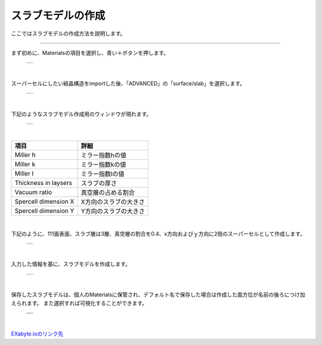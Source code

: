 ==============
スラブモデルの作成
==============

ここではスラブモデルの作成方法を説明します。

.. raw:: html

   <iframe width="560" height="315" src="https://www.youtube.com/embed/eCkwU7u-j9s" frameborder="0" allow="autoplay; encrypted-media" allowfullscreen></iframe>
   
-------------------------------------------------------------------------------------------------

まず初めに、Materialsの項目を選択し、青い＋ボタンを押します。

  +--------------------------------------------------------------------------+
  | .. image:: ./imgs/button_model.png                                       |
  |    :scale: 40 %                                                          |
  |    :align: center                                                        |
  +--------------------------------------------------------------------------+

|

スーパーセルにしたい結晶構造をimportした後、「ADVANCED」の「surface/slab」を選択します。

  +--------------------------------------------------------------------------+
  | .. image:: ./imgs/make_slab_selectitem.png                               |
  |    :scale: 40 %                                                          |
  |    :align: center                                                        |
  +--------------------------------------------------------------------------+

|

下記のようなスラブモデル作成用のウィンドウが現れます。

  +--------------------------------------------------------------------------+
  | .. image:: ./imgs/make_slab_input.png                                    |
  |    :scale: 70 %                                                          |
  |    :align: center                                                        |
  +--------------------------------------------------------------------------+

|

=======================  ===========================
項目                     詳細                       
=======================  ===========================
Miller h                 ミラー指数hの値            
Miller k                 ミラー指数kの値            
Miller l                 ミラー指数lの値            
Thickness in laysers     スラブの厚さ               
Vacuum ratio             真空層の占める割合         
Spercell dimension X     X方向のスラブの大きさ      
Spercell dimension Y     Y方向のスラブの大きさ      
=======================  ===========================

|

下記のように、111面表面、スラブ層は3層、真空層の割合を0.4、x方向およびｙ方向に2倍のスーパーセルとして作成します。

  +--------------------------------------------------------------------------+
  | .. image:: ./imgs/make_slab_input2.png                                   |
  |    :scale: 70 %                                                          |
  |    :align: center                                                        |
  +--------------------------------------------------------------------------+

|

入力した情報を基に、スラブモデルを作成します。

  +--------------------------------------------------------------------------+
  | .. image:: ./imgs/make_slab_made.png                                     |
  |    :scale: 40 %                                                          |
  |    :align: center                                                        |
  +--------------------------------------------------------------------------+

|

保存したスラブモデルは、個人のMaterialsに保管され、デフォルト名で保存した場合は作成した面方位が名前の後ろにつけ加えられます。
また選択すれば可視化することができます。

  +--------------------------------------------------------------------------+
  | .. image:: ./imgs/make_slab_list.png                                     |
  |    :scale: 40 %                                                          |
  |    :align: center                                                        |
  +--------------------------------------------------------------------------+
  | .. image:: ./imgs/make_slab_view.png                                     |
  |    :scale: 40 %                                                          |
  |    :align: center                                                        |
  +--------------------------------------------------------------------------+

|


`EXabyte.ioのリンク先 <https://exabyte.io/>`_


